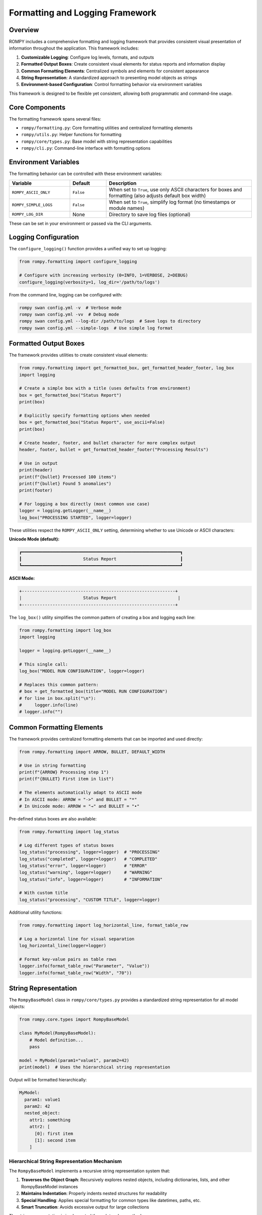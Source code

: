 ============================
Formatting and Logging Framework
============================

Overview
--------

ROMPY includes a comprehensive formatting and logging framework that provides consistent visual presentation of information throughout the application. This framework includes:

1. **Customizable Logging**: Configure log levels, formats, and outputs
2. **Formatted Output Boxes**: Create consistent visual elements for status reports and information display
3. **Common Formatting Elements**: Centralized symbols and elements for consistent appearance
4. **String Representation**: A standardized approach to presenting model objects as strings
5. **Environment-based Configuration**: Control formatting behavior via environment variables

This framework is designed to be flexible yet consistent, allowing both programmatic and command-line usage.

Core Components
--------------

The formatting framework spans several files:

- ``rompy/formatting.py``: Core formatting utilities and centralized formatting elements
- ``rompy/utils.py``: Helper functions for formatting
- ``rompy/core/types.py``: Base model with string representation capabilities
- ``rompy/cli.py``: Command-line interface with formatting options

Environment Variables
--------------------

The formatting behavior can be controlled with these environment variables:

.. list-table::
   :widths: 25 15 60
   :header-rows: 1

   * - Variable
     - Default
     - Description
   * - ``ROMPY_ASCII_ONLY``
     - ``False``
     - When set to ``True``, use only ASCII characters for boxes and formatting (also adjusts default box width)
   * - ``ROMPY_SIMPLE_LOGS``
     - ``False``
     - When set to ``True``, simplify log format (no timestamps or module names)
   * - ``ROMPY_LOG_DIR``
     - None
     - Directory to save log files (optional)

These can be set in your environment or passed via the CLI arguments.

Logging Configuration
--------------------

The ``configure_logging()`` function provides a unified way to set up logging:

.. code-block:: python

    from rompy.formatting import configure_logging
    
    # Configure with increasing verbosity (0=INFO, 1=VERBOSE, 2=DEBUG)
    configure_logging(verbosity=1, log_dir='/path/to/logs')

From the command line, logging can be configured with:

.. code-block:: bash

    rompy swan config.yml -v  # Verbose mode
    rompy swan config.yml -vv  # Debug mode
    rompy swan config.yml --log-dir /path/to/logs  # Save logs to directory
    rompy swan config.yml --simple-logs  # Use simple log format

Formatted Output Boxes
---------------------

The framework provides utilities to create consistent visual elements:

.. code-block:: python

    from rompy.formatting import get_formatted_box, get_formatted_header_footer, log_box
    import logging
    
    # Create a simple box with a title (uses defaults from environment)
    box = get_formatted_box("Status Report")
    print(box)
    
    # Explicitly specify formatting options when needed
    box = get_formatted_box("Status Report", use_ascii=False)
    print(box)
    
    # Create header, footer, and bullet character for more complex output
    header, footer, bullet = get_formatted_header_footer("Processing Results")
    
    # Use in output
    print(header)
    print(f"{bullet} Processed 100 items")
    print(f"{bullet} Found 5 anomalies")
    print(footer)
    
    # For logging a box directly (most common use case)
    logger = logging.getLogger(__name__)
    log_box("PROCESSING STARTED", logger=logger)

These utilities respect the ``ROMPY_ASCII_ONLY`` setting, determining whether to use Unicode or ASCII characters:

**Unicode Mode (default):**

.. code-block:: text

    ┏━━━━━━━━━━━━━━━━━━━━━━━━━━━━━━━━━━━━━━━━━━━━━━━━━━━━━━━━━━━━━━┓
    ┃                        Status Report                         ┃
    ┗━━━━━━━━━━━━━━━━━━━━━━━━━━━━━━━━━━━━━━━━━━━━━━━━━━━━━━━━━━━━━━┛

**ASCII Mode:**

.. code-block:: text

    +------------------------------------------------------------+
    |                        Status Report                        |
    +------------------------------------------------------------+

The ``log_box()`` utility simplifies the common pattern of creating a box and logging each line:

.. code-block:: python

    from rompy.formatting import log_box
    import logging
    
    logger = logging.getLogger(__name__)
    
    # This single call:
    log_box("MODEL RUN CONFIGURATION", logger=logger)
    
    # Replaces this common pattern:
    # box = get_formatted_box(title="MODEL RUN CONFIGURATION")
    # for line in box.split("\n"):
    #     logger.info(line)
    # logger.info("")

Common Formatting Elements
-------------------------

The framework provides centralized formatting elements that can be imported and used directly:

.. code-block:: python

    from rompy.formatting import ARROW, BULLET, DEFAULT_WIDTH
    
    # Use in string formatting
    print(f"{ARROW} Processing step 1")
    print(f"{BULLET} First item in list")
    
    # The elements automatically adapt to ASCII mode
    # In ASCII mode: ARROW = "->" and BULLET = "*"
    # In Unicode mode: ARROW = "→" and BULLET = "•"

Pre-defined status boxes are also available:

.. code-block:: python

    from rompy.formatting import log_status
    
    # Log different types of status boxes
    log_status("processing", logger=logger)  # "PROCESSING"
    log_status("completed", logger=logger)   # "COMPLETED"
    log_status("error", logger=logger)       # "ERROR"
    log_status("warning", logger=logger)     # "WARNING"
    log_status("info", logger=logger)        # "INFORMATION"
    
    # With custom title
    log_status("processing", "CUSTOM TITLE", logger=logger)

Additional utility functions:

.. code-block:: python

    from rompy.formatting import log_horizontal_line, format_table_row
    
    # Log a horizontal line for visual separation
    log_horizontal_line(logger=logger)
    
    # Format key-value pairs as table rows
    logger.info(format_table_row("Parameter", "Value"))
    logger.info(format_table_row("Width", "70"))

String Representation
--------------------

The ``RompyBaseModel`` class in ``rompy/core/types.py`` provides a standardized string representation for all model objects:

.. code-block:: python

    from rompy.core.types import RompyBaseModel
    
    class MyModel(RompyBaseModel):
        # Model definition...
        pass
    
    model = MyModel(param1="value1", param2=42)
    print(model)  # Uses the hierarchical string representation

Output will be formatted hierarchically:

.. code-block:: text

    MyModel:
      param1: value1
      param2: 42
      nested_object:
        attr1: something
        attr2: [
          [0]: first item
          [1]: second item
        ]

Hierarchical String Representation Mechanism
~~~~~~~~~~~~~~~~~~~~~~~~~~~~~~~~~~~~~~~~~~~

The ``RompyBaseModel`` implements a recursive string representation system that:

1. **Traverses the Object Graph**: Recursively explores nested objects, including dictionaries, lists, and other RompyBaseModel instances
2. **Maintains Indentation**: Properly indents nested structures for readability
3. **Special Handling**: Applies special formatting for common types like datetimes, paths, etc.
4. **Smart Truncation**: Avoids excessive output for large collections

The string representation is implemented through two key methods:

* ``__str__``: Entry point that generates the full string representation
* ``_str_helper``: Recursive helper that builds the hierarchical structure

This system ensures consistent, readable output across all ROMPY models.

Customizing String Representation
~~~~~~~~~~~~~~~~~~~~~~~~~~~~~~~~

You can customize the string representation in two ways:

1. **Override the ``_format_value`` method** (recommended):

.. code-block:: python

    class MyCustomModel(RompyBaseModel):
        def _format_value(self, obj):
            # Custom formatting for specific types
            if isinstance(obj, datetime):
                return obj.strftime("%Y-%m-%d %H:%M")
            elif isinstance(obj, Path):
                return f"PATH: {obj}"
            # Return None to use default formatting
            return None

This method is called for each value during string representation. Returning ``None`` will use the default formatting.

2. **Override the ``__str__`` method** (for complete customization):

.. code-block:: python

    class CompletelyCustomModel(RompyBaseModel):
        def __str__(self):
            # Completely custom string representation
            return f"Custom representation of {self.__class__.__name__}"

The ``_format_value`` approach is preferred as it maintains the hierarchical structure while allowing customization for specific types.

Value Formatting
---------------

The ``format_value()`` function in ``formatting.py`` provides special formatting for common types:

- Path objects
- Datetime objects
- Timedelta objects

Usage from Command Line
----------------------

The formatting framework is accessible through CLI options:

.. code-block:: bash

    # Use ASCII-only characters
    rompy swan config.yml --ascii-only
    
    # Use simple log format (no timestamps or module names)
    rompy swan config.yml --simple-logs
    
    # Control verbosity
    rompy swan config.yml -v         # Verbose
    rompy swan config.yml -vv        # Debug
    
    # Specify log directory
    rompy swan config.yml --log-dir /path/to/logs

Integration Examples
------------------

Combining Multiple Features
~~~~~~~~~~~~~~~~~~~~~~~~~

.. code-block:: python

    from rompy.formatting import configure_logging, log_box, ARROW, BULLET
    import logging
    
    # Configure logging
    configure_logging(verbosity=1)
    logger = logging.getLogger(__name__)
    
    # Log a formatted status box (uses sensible defaults)
    log_box("Processing Started", logger=logger)
    
    # Continue with processing using centralized formatting elements
    logger.info(f"{ARROW} Processing item 1...")
    logger.info(f"{BULLET} Result: Success")

CLI Application with Custom Formatting
~~~~~~~~~~~~~~~~~~~~~~~~~~~~~~~~~~~~

.. code-block:: python

    import click
    from rompy.formatting import log_status, ARROW, BULLET
    import os
    import logging
    
    @click.command()
    @click.option("--ascii-only", is_flag=True, help="Use ASCII-only characters")
    def process(ascii_only):
        # Set environment variable
        os.environ['ROMPY_ASCII_ONLY'] = 'true' if ascii_only else 'false'
        
        # Configure logging
        logger = logging.getLogger()
        
        # Use predefined status box
        log_status("processing", "PROCESSING RESULTS", logger=logger)
        
        # Use centralized formatting elements
        logger.info(f"{BULLET} Processed 100 items")
        logger.info(f"{BULLET} Found 5 anomalies")
        logger.info(f"{ARROW} Operation completed successfully")

Best Practices
-------------

1. **Consistent Usage**: Always use the formatting utilities for output to maintain a consistent appearance
2. **Environment Awareness**: Respect the environment variables rather than hardcoding formatting preferences
3. **Customization**: Override the `_format_value` method for custom types rather than the entire `__str__` method
4. **CLI Options**: Provide formatting options in CLI applications
5. **Smart Defaults**: Use the smart defaults provided by the formatting module instead of passing explicit parameters
6. **Documentation**: Document the formatting options available to users

When working with formatted boxes:

.. code-block:: python

    # DO: Use the log_box or log_status utility
    from rompy.formatting import log_box, log_status
    log_box("OPERATION COMPLETE", logger=logger)
    log_status("completed", logger=logger)
    
    # DON'T: Manually handle box formatting and logging
    from rompy.formatting import get_formatted_box
    box = get_formatted_box("OPERATION COMPLETE")
    for line in box.split("\n"):
        logger.info(line)
    logger.info("")
    
    # DON'T: Override default formatting parameters unless necessary
    # This is redundant as the function will detect ASCII mode automatically
    log_box("OPERATION COMPLETE", logger=logger, use_ascii=True)

When implementing formatting in new components:

.. code-block:: python

    # DO: Use the centralized formatting elements
    from rompy.formatting import ARROW, BULLET
    logger.info(f"{ARROW} Processing step")
    logger.info(f"{BULLET} List item")
    
    # DON'T: Create your own formatting elements
    from rompy.formatting import get_ascii_mode
    arrow = "->" if get_ascii_mode() else "→"
    logger.info(f"{arrow} Processing step")

For more examples and detailed API documentation, see the API Reference section.